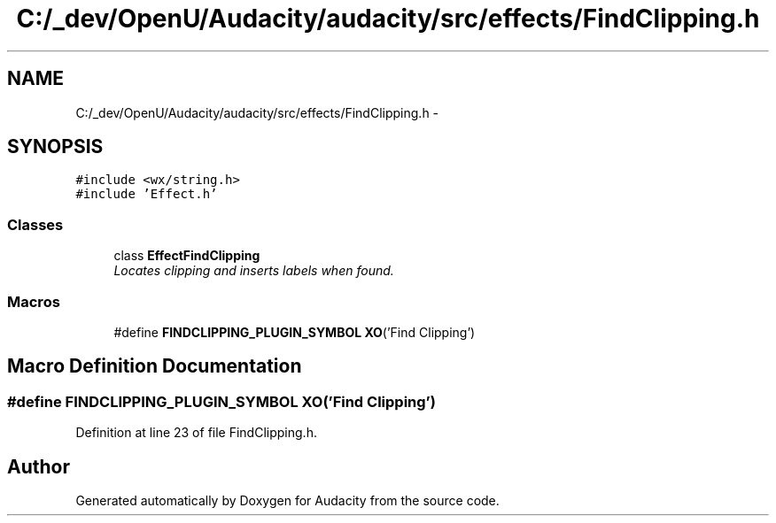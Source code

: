 .TH "C:/_dev/OpenU/Audacity/audacity/src/effects/FindClipping.h" 3 "Thu Apr 28 2016" "Audacity" \" -*- nroff -*-
.ad l
.nh
.SH NAME
C:/_dev/OpenU/Audacity/audacity/src/effects/FindClipping.h \- 
.SH SYNOPSIS
.br
.PP
\fC#include <wx/string\&.h>\fP
.br
\fC#include 'Effect\&.h'\fP
.br

.SS "Classes"

.in +1c
.ti -1c
.RI "class \fBEffectFindClipping\fP"
.br
.RI "\fILocates clipping and inserts labels when found\&. \fP"
.in -1c
.SS "Macros"

.in +1c
.ti -1c
.RI "#define \fBFINDCLIPPING_PLUGIN_SYMBOL\fP   \fBXO\fP('Find Clipping')"
.br
.in -1c
.SH "Macro Definition Documentation"
.PP 
.SS "#define FINDCLIPPING_PLUGIN_SYMBOL   \fBXO\fP('Find Clipping')"

.PP
Definition at line 23 of file FindClipping\&.h\&.
.SH "Author"
.PP 
Generated automatically by Doxygen for Audacity from the source code\&.
